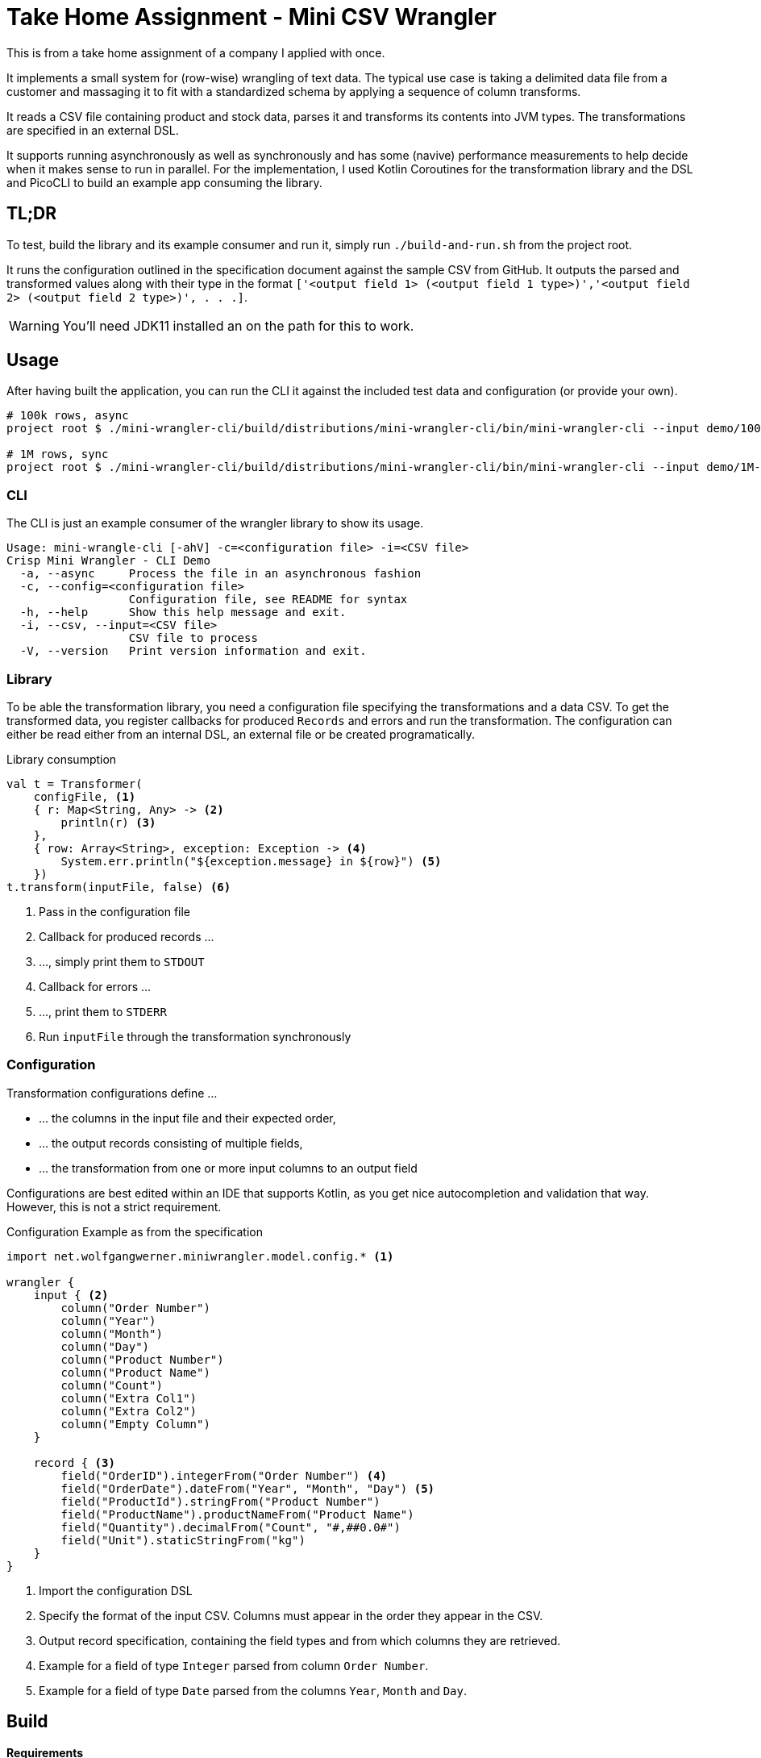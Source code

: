 = Take Home Assignment - Mini CSV Wrangler

:icons: font

This is from a take home assignment of a company I applied with once.

It implements a small system for (row-wise) wrangling of text data. The typical use case is taking a delimited data file from a customer and massaging it to fit with a standardized schema by applying a sequence of column transforms.

It reads a CSV file containing product and stock data, parses it and transforms its contents into JVM types. The transformations are specified in an external DSL.

It supports running asynchronously as well as synchronously and has some (navive) performance measurements to help decide when it makes sense to run in parallel. For the implementation, I used Kotlin Coroutines for the transformation library and the DSL and PicoCLI to build an example app consuming the library.

== TL;DR

To test, build the library and its example consumer and run it, simply run `./build-and-run.sh` from the
project root.

It runs the configuration outlined in the specification document against the sample CSV from GitHub.
It outputs the parsed and transformed values along with their type in the format
`['<output field 1> (<output field 1 type>)','<output field 2> (<output field 2 type>)', . . .]`.

WARNING: You'll need JDK11 installed an on the path for this to work.


== Usage

After having built the application, you can run the CLI it against the included test data and configuration (or provide your own).

[source, bash]
```
# 100k rows, async
project root $ ./mini-wrangler-cli/build/distributions/mini-wrangler-cli/bin/mini-wrangler-cli --input demo/100k-orders.csv -c demo/orders-config.kts --async

# 1M rows, sync
project root $ ./mini-wrangler-cli/build/distributions/mini-wrangler-cli/bin/mini-wrangler-cli --input demo/1M-orders.csv -c demo/orders-config.kts
```

=== CLI

The CLI is just an example consumer of the wrangler library to show its usage.

```
Usage: mini-wrangle-cli [-ahV] -c=<configuration file> -i=<CSV file>
Crisp Mini Wrangler - CLI Demo
  -a, --async     Process the file in an asynchronous fashion
  -c, --config=<configuration file>
                  Configuration file, see README for syntax
  -h, --help      Show this help message and exit.
  -i, --csv, --input=<CSV file>
                  CSV file to process
  -V, --version   Print version information and exit.
```

=== Library

To be able the transformation library, you need a configuration file specifying the transformations
and a data CSV.
To get the transformed data, you register callbacks for produced `Records` and errors and run the transformation.
The configuration can either be read either from an internal DSL, an external file or be created programatically.

.Library consumption
[source, kotlin]
```
val t = Transformer(
    configFile, <1>
    { r: Map<String, Any> -> <2>
        println(r) <3>
    },
    { row: Array<String>, exception: Exception -> <4>
        System.err.println("${exception.message} in ${row}") <5>
    })
t.transform(inputFile, false) <6>
```
<1> Pass in the configuration file
<2> Callback for produced records ...
<3> ..., simply print them to `STDOUT`
<4> Callback for errors ...
<5> ..., print them to `STDERR`
<6> Run `inputFile` through the transformation synchronously

=== Configuration

Transformation configurations define ...

* ... the columns in the input file and their expected order,
* ... the output records consisting of multiple fields,
* ... the transformation from one or more input columns to an output field

Configurations are best edited within an IDE that supports Kotlin, as you get nice autocompletion and
validation that way.
However, this is not a strict requirement.

.Configuration Example as from the specification
```
import net.wolfgangwerner.miniwrangler.model.config.* <1>

wrangler {
    input { <2>
        column("Order Number")
        column("Year")
        column("Month")
        column("Day")
        column("Product Number")
        column("Product Name")
        column("Count")
        column("Extra Col1")
        column("Extra Col2")
        column("Empty Column")
    }

    record { <3>
        field("OrderID").integerFrom("Order Number") <4>
        field("OrderDate").dateFrom("Year", "Month", "Day") <5>
        field("ProductId").stringFrom("Product Number")
        field("ProductName").productNameFrom("Product Name")
        field("Quantity").decimalFrom("Count", "#,##0.0#")
        field("Unit").staticStringFrom("kg")
    }
}
```
<1> Import the configuration DSL
<2> Specify the format of the input CSV. Columns must appear in the order they appear in the CSV.
<3> Output record specification, containing the field types and from which columns they are retrieved.
<4> Example for a field of type `Integer` parsed from column `Order Number`.
<5> Example for a field of type `Date` parsed from the columns `Year`, `Month` and `Day`.

== Build

**Requirements**

* Java/JDK >= 11

The project contains two modules, one for the library (`mini-wrangler-lib`) and one for the example consumer (`mini-wrangler-cli`).

To build the whole project, run `./gradlew build` in the project root.

To get the performance measurements, run `./gradlew clean measurePerformance` in the project root.

The README `pdf` rendition are created manually using `asciidoctor-pdf`.

== Architecture

The library and the CLI client are implemented in Kotlin.
The transformation is able to run in a synchronous or asynchronous fashion using coroutines. The async way is faster if
single row transformation durations exceed 10ms on average.

The transformer produces a stream of `Rows`, parses its `Columns` and produces a single `Record` for each row (or an error).
A `Record` is made up of multiple `Fields` and their typed values.

Consumers subscribe to outputted `Records` and errors in a callback mimic and are free to handle them as they like.

For details, see <<Architecture Decision Records>>

=== Terminology

* `Column` refers to a column in the input CSV
* `Row` is a a single line from the CSV as an array of Strings
* `Record` refers to to the typed and transformed representation of of a `Row`
* A `column ref` of a `Field` conceptually points to a `Column` from the input CSV
* `Field` represents a typed and named value in a `Record` footnote:[So a String from a `Column` is to `Row` as `Field` is to `Record`]
* The `TransformationConfig` holds information about the input `Columns` to process and how to aggregate them into `Fields`
* `unmarshalling` refers to the process of getting a typed `Field` value from a `Row`

=== Assumptions

. [[a-1]]Every input CSV file contains only records of one type, i.e. record-based text formats are not supported.
. [[a-2]]Every input CSV file contains exactly one header row designating the contained record's fields.
. [[a-3]]The order of records in the output may differ from that in the input. Assuming an analytics data ingestion context, this should be fine.
. [[a-4]]Field types do not need to be specified within the external DSL, we can provide a pool of field types and transformations and configure the system using these.
. [[a-5]]We don't need a rich domain model for the CSV data, as it is bound to differ per input format
. [[a-6]]We can't use an internal (Kotlin) DSL, as the requirements explicitly state otherwise.  I assume that the mappings are not created by core developers but rather analysts/consultants, potentially from customer's staff.
. [[a-7]]While ideally the CSV parser used supports different encodings transparently, this application assumes the input to be in UTF-8
. [[a-8]]The target data format field types do not need to be specified externally, as the requirements state that
+
[quote]
____
 [...] use case is taking a delimited data file from a customer and massaging it to fit with a standardized schema [...]
____

. [[a-9]]For proper casing of product names, we assume that each word is capitalized.
Truecasing product/brand names would require a dictionary containing properly cased names.
Truecasing of is an interesting NLP problem in itself, but I consider it outside the scope of this assignment.
footnote:[I once built a (pretty specific) true casing tool that scraped existing data from a product catalog website, put the words into an Aspell dictionary and checked/corrected all uppercase product names against it.]
. [[a-10]] I assume all input dates in UTC. Supporting additional timezones would require extending the configuration by the timezone of dates represented as `String` and the corresponding type unmarshalling mechanism. I consider this out of scope for now.
. [[a-11]] The transformation to an output record does not require data from multiple input rows.

== Architecture Decision Records

=== [[adr-1]]ADR 1: Stream Based Architecture


**Decision**

Since the requirements state that the input files may be potentially very large, the application should be able to deal with potentially unbounded streams of records.

=== [[adr-2]]ADR 2: Transformations are can be run asynchronously

Transformations can be simple and fast for basic text wrangling, but can also grow complex and even have the need to access external systems. E.g. if an output field is required to contain the date of the maximum shelf live, this information could be required to be retrieved from a master data system of some sort.
Another example would be to take shipping times or opening hours of a store into consideration for date calculations.

**Decision**

Since the order of records does not matter for our purposes (see <<a-3>>), we can run transformations in an async fashion.
It must be able to turn off async behavior, since, if the transformation is cheap, serial processing may well be faster.

**Consequences**

* Costly transformations can be performed in parallel.
* The system is able to transform rows either in parallel or sequentially
* The order of output records is not guaranteed if processed in parallel (see <<a-3>>)

Several (though not very sophisticated) test runs w/ 1000, 10_000 and 100_000 rows and different (mocked) transformation durations on a 8 core i7 2015 MBP indicated that:

* If transformations are instantaneous, sequential processing is significantly faster
* For transformations requiring 10ms and more, are roughly 8 times faster.
This is consistent with the number of cores in the test machine.

The following table contains the rough average from tables generated by `LearningTests.compare sync and async processing`

.Measurements for different transformation durations
|===
|Rows|Transformation ms|Duration sync|Duration async|async/sync
|100|0|7ms|121ms|17
|100|10|1150ms|150ms|0.13
|100|100|10s|1.4s|0.14
|1000|0|15ms|118ms|0.12
|1000|10|11s|1.4s|0.12
|1000|100|102s|13s|7.8
|10000|0|98ms|542ms|5.5
|10000|10|1.8min|15s|0.11
|10000|100|17min|2.15min|0.14
|100000|0|796ms|4262ms|5.3
|100000|10|19.7min|2.7min|0.13
|100000|100|2.85h|21.5min|0.12
|===

For more detailed analysis, I'd set up a https://openjdk.java.net/projects/code-tools/jmh/[JMH] benchmark, but I'll skip that for now.

**Addendum after implementation**

Actual measurements w/ generated test data show that for the example transformation from the instructions, the performance does not benefit from parallelization
but use significantly more CPU cycles.
See `TransformerPerformanceTests` for how the measurement was run.

.Measurements for example transformation
|===
|Rows|Duration sync ms|Duration async ms|async/sync
|100|68|62|0.9117647058823529
|1000|50|228|4.56
|10000|185|509|2.7513513513513512
|100000|283|2775|9.80565371024735
|1000000|2640|30180|11.431818181818182
|===

Simple `time`-ed invocations of the CLI yield the following example results for the format described in the specification:

.Example measurements using `time mini-wrangler-cli ...`
|===
|Rows|Mode|User|System|CPU|Total
|100k|sync|  12.22s| 0.77s | 273%| 4.753
|100k|async|  33.66s|1.58s | 458%| 7.687
|1M|sync| 19.67s |2.49s|131% |16.826
|1M|async|207.00s |8.98s|483% |44.685
|===


=== [[adr-3]]ADR 3: CSV Parser

While implementing a CSV parser by simply splitting rows at a delimiter character seems simple at the first glance,
there are a lot of things that actually need to be taken into consideration (escaping delimiters in text columns,
text delimiting, line breaks in texts, different line separators etc.).

For the JVM, a lot of CSV parser libraries are available, though some of which are quite dated.
Univocity, a supplier of commercial data ingestion products, provides a https://github.com/uniVocity/csv-parsers-comparison#jdk-8[performance comparison].

When selecting a parser, we need to make sure that it can perform in a streaming fashion as not to break <<adr-1>>.

We don't need advanced mapping to objects (as we'll deal with multiple formats as opposed to having a rich domain model),
as we will provide and run our own transformations on the parsed data, only robust and fast parsing of CSV records.

NOTE: The requirements could probably be fulfilled using this library alone, however, this defeats the purpose of the exercise.

**Decision**

We're using https://simpleflatmapper.org/0101-getting-started-csv.html[SimpleFlatMapper].

The SimpleFlatMapper CSV module is the fastest OSS parser in the comparison mentioned above.
It is actively being developed, with ~20 releases in 2019 so far and 300 stars on github.

SFM supports callback, iterator and stream based parsing.

Detailed performance stats by the SFM team https://simpleflatmapper.org/12-csv-performance.html[here].

We're using the raw parser flavor as not to ...

* ... tie our implementation to much into a parser implementation
* ... introduce runtime overhead for object mapping


=== [[adr-4]]ADR 4: Decouple configuration data and configuration DSL

The current implementation uses a Kotlin DSL for defining transformations. We could want to support
additional formats in the future and not prevent clients from creating configurations programatically.

**Decision**

We specify the DSL and the actual configuration used by the transformation in separate classes.

The configuration DSL can give return a configuration object, but the transformer does not know about
the DSL.

This adds some code but decreases coupling.

=== [[adr-5]]ADR 5: Don't put transformation code into DSL

The specification of the actual transformation logic could also be in the DSL.

**Decision**

As executing `.kts` scripts via  `javax.script.ScriptEngine` is reportedly slow, we just evaluate scripts
to retrieve configuration definitions. After having parsed the DSL, nothing else is executed as script.
The available transformations are hardcoded in the library, see <<a-4>>

=== [[adr-6]]ADR 6: Don't use infix functions in the record definition DSL

Infix functions for record definitions would allow for writing sth. like `field "foo" from "foo col" asType string`
which would be quite readable.

However, since https://kotlinlang.org/docs/reference/functions.html#infix-notation[infix functions can only have a single parameter], we'd have to
jump through some hoops to make that happen.


**Decision**

As of <<adr-4>> we can provide additional configuration definition formats should need be.
For now, we got with a syntax that is idiomatic for Kotlin DSL, i.e. `field("OrderID").integerFrom("Order Number")`
instead of `field "OrderID" from "Order Number" asInteger`.


=== [[adr-7]]ADR 7: Minimize coupling w/ CSV parser

The CSV parser libraries reviewed in <<adr-3>> provide many options for mapping CSV rows to options.
We could implement the complete wrangler on top of one of these.

**Decision**

As the exercise is about coming up with an own solution and we might perhaps want to switch parsing
libraries later on, we strive to minimize coupling between the solution and the CSV parser used.

**Addendum after implementation**

There are only two places where the CSV Parser is used:

* in `net.wolfgangwerner.miniwrangler.transformer.Transformer.produceCsvRowsFromFile` to read rows and feed them to the transformer
* in `net.wolfgangwerner.miniwrangler.model.config.TransformationConfig.ensureCsvMatches` to get the header row for validation.

The second reference could be omitted, but I think it is beneficial to use the same parser for getting the rows and the headers for validation.
Otherwise, there could be inconsistencies that are hard to track down.


== Next Steps

* I'd implement the possibility of consuming streams instead of using callbacks for consumers.
* The DSL validation could be improved.
* Refactor Tests to use parameterized tests, e.g. for field validations
* Support additional transformations for `Records`
* Factor out `StringField`  concatenations, product name casing and `StaticStringValueField` (support all types of static values)
* Introduce own exception hierarchy instead of using (only) stock exceptions.
* Support better parsing for dates, perhaps merge `DateField` and `FormattedDateField`
* Generally make a better distinction between field types and transformations
* Improve the `Transformator` API to be easily callable from Java code. I'd use interfaces for the listener callbacks
and refactor accordingly.
